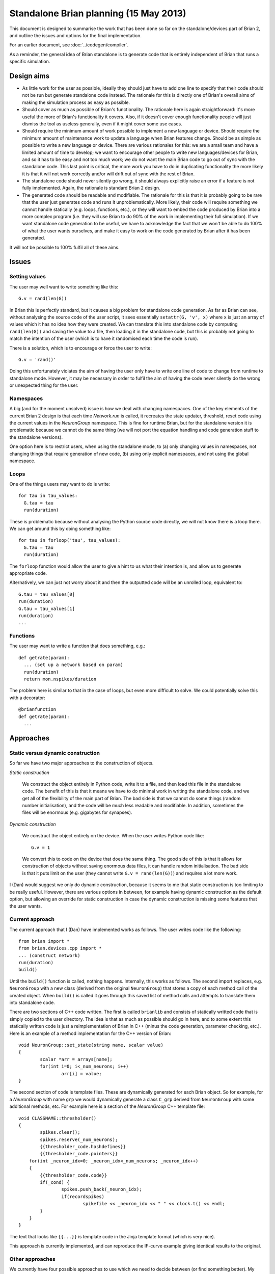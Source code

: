 Standalone Brian planning (15 May 2013)
=======================================

This document is designed to summarise the work that has been done so far on the
standalone/devices part of Brian 2, and outline the issues and options for
the final implementation.

For an earlier document, see :doc:`../codegen/compiler`.

As a reminder, the general idea of Brian standalone is to generate code that
is entirely independent of Brian that runs a specific simulation.

Design aims
-----------

* As little work for the user as possible, ideally they should just have to
  add one line to specify that their code should not be run but generate
  standalone code instead. The rationale for this is directly one of Brian's
  overall aims of making the simulation process as easy as possible.
  
* Should cover as much as possible of Brian's functionality. The rationale here
  is again straightforward: it's more useful the more of Brian's functionality
  it covers. Also, if it doesn't cover enough functionality people will just
  dismiss the tool as useless generally, even if it might cover some use cases.
  
* Should require the minimum amount of work possible to implement a new
  language or device. Should require the minimum amount of maintenance work to
  update a language when Brian features change. Should be as simple as possible
  to write a new language or device. There are various rationales
  for this: we are a small team and have a limited amount of time to develop;
  we want to encourage other people to write new languages/devices for Brian,
  and so it has to be easy and not too much work; we do not want the main
  Brian code to go out of sync with the standalone code. This last point
  is critical, the more work you have to do in duplicating functionality
  the more likely it is that it will not work correctly and/or will drift
  out of sync with the rest of Brian.
  
* The standalone code should never silently go wrong, it should always
  explicitly raise an error if a feature is not fully implemented. Again,
  the rationale is standard Brian 2 design.

* The generated code should be readable and modifiable. The rationale for this
  is that it is probably going to be rare that the user just generates code
  and runs it unproblematically. More likely, their code will require something
  we cannot handle statically (e.g. loops, functions, etc.), or they will
  want to embed the code produced by Brian into a more complex program (i.e.
  they will use Brian to do 90% of the work in implementing their full
  simulation). If we want standalone code generation to be useful, we have to
  acknowledge the fact that we won't be able to do 100% of what the user wants
  ourselves, and make it easy to work on the code generated by Brian after it
  has been generated.
  
It will not be possible to 100% fulfil all of these aims.

Issues
------

Setting values
~~~~~~~~~~~~~~

The user may well want to write something like this::

  G.v = rand(len(G))
  
In Brian this is perfectly standard, but it causes a big problem for standalone
code generation. As far as Brian can see, without analysing the source code of
the user script, it sees essentially ``setattr(G, 'v', x)`` where ``x`` is
just an array of values which it has no idea how they were created. We can
translate this into standalone code by computing ``rand(len(G))`` and saving
the value to a file, then loading it in the standalone code, but this is
probably not going to match the intention of the user (which is to have it
randomised each time the code is run).

There is a solution, which is to encourage or force the user to write::

  G.v = 'rand()'

Doing this unfortunately violates the aim of having the user only have to
write one line of code to change from runtime to standalone mode. However,
it may be necessary in order to fulfil the aim of having the code never
silently do the wrong or unexpected thing for the user.

Namespaces
~~~~~~~~~~

A big (and for the moment unsolved) issue is how we deal with changing
namespaces. One of the key elements of the current Brian 2 design is that
each time `Network.run` is called, it recreates the state updater, threshold,
reset code using the current values in the `NeuronGroup` namespace. This is
fine for runtime Brian, but for the standalone version it is problematic
because we cannot do the same thing (we will not port the equation handling
and code generation stuff to the standalone versions).

One option here is to restrict users, when using the standalone mode, to
(a) only changing values in namespaces,
not changing things that require generation of new code, (b) using only
explicit namespaces, and not using the global namespace.

Loops
~~~~~

One of the things users may want to do is write::

  for tau in tau_values:
    G.tau = tau
    run(duration)
    
These is problematic because without analysing the Python source code directly,
we will not know there is a loop there. We can get around this by doing
something like::

  for tau in forloop('tau', tau_values):
    G.tau = tau
    run(duration)
    
The ``forloop`` function would allow the user to give a hint to us what their
intention is, and allow us to generate appropriate code.

Alternatively, we can just not worry about it and then the outputted code will
be an unrolled loop, equivalent to::

  G.tau = tau_values[0]
  run(duration)
  G.tau = tau_values[1]
  run(duration)
  ...
  
Functions
~~~~~~~~~

The user may want to write a function that does something, e.g.::

  def getrate(param):
    ... (set up a network based on param)
    run(duration)
    return mon.nspikes/duration

The problem here is similar to that in the case of loops, but even more
difficult to solve. We could potentially solve this with a decorator::

  @brianfunction
  def getrate(param):
    ...
  
Approaches
----------

Static versus dynamic construction
~~~~~~~~~~~~~~~~~~~~~~~~~~~~~~~~~~

So far we have two major approaches to the construction of objects.

*Static construction*

  We construct the object entirely in Python code, write it to a file, and then
  load this file in the standalone code. The benefit of this is that it
  means we have to do minimal work in writing the standalone code, and we
  get all of the flexibility of the main part of Brian. The bad side is that we
  cannot do some things (random number initialisation), and the code will be
  much less readable and modifiable. In addition, sometimes the files will
  be enormous (e.g. gigabytes for synapses).
  
*Dynamic construction*

  We construct the object entirely on the device. When the user writes Python
  code like::
  
    G.v = 1
    
  We convert this to code on the device that does the same thing. The good side
  of this is that it allows for construction of objects without saving
  enormous data files, it can handle random initialisation. The bad side is
  that it puts limit on the user (they cannot write ``G.v = rand(len(G))``)
  and requires a lot more work.
  
I (Dan) would suggest we only do dynamic construction, because it seems to me
that static construction is too limiting to be really useful. However, there
are various options in between, for example having dynamic construction as
the default option, but allowing an override for static construction in case
the dynamic construction is missing some features that the user wants.

Current approach
~~~~~~~~~~~~~~~~

The current approach that I (Dan) have implemented works as follows. The user
writes code like the following::

  from brian import *
  from brian.devices.cpp import *
  ... (construct network)
  run(duration)
  build()
  
Until the ``build()`` function is called, nothing happens. Internally, this
works as follows. The second import replaces, e.g. ``NeuronGroup`` with a new
class (derived from the original ``NeuronGroup``) that stores a copy of each
method call of the created object. When ``build()`` is called it goes through
this saved list of method calls and attempts to translate them into
standalone code.

There are two sections of C++ code written. The first is called ``brianlib``
and consists of statically writted code that is simply copied to the user
directory. The idea is that as much as possible should go in here, and to some
extent this statically written code is just a reimplementation of Brian in
C++ (minus the code generation, parameter checking, etc.). Here is an example
of a method implementation for the C++ version of Brian::

	void NeuronGroup::set_state(string name, scalar value)
	{
		scalar *arr = arrays[name];
		for(int i=0; i<_num_neurons; i++)
			arr[i] = value;
	}

The second section of code is template files. These are dynamically generated
for each Brian object. So for example, for a `NeuronGroup` with name ``grp``
we would dynamically generate a class ``C_grp`` derived from ``NeuronGroup``
with some additional methods, etc.
For example here is a section of the `NeuronGroup` C++ template file::

	void CLASSNAME::thresholder()
	{
		spikes.clear();
		spikes.reserve(_num_neurons);
		{{thresholder_code.hashdefines}}
		{{thresholder_code.pointers}}
	    for(int _neuron_idx=0; _neuron_idx<_num_neurons; _neuron_idx++)
	    {
	    	{{thresholder_code.code}}
	    	if(_cond) {
	    		spikes.push_back(_neuron_idx);
	    		if(recordspikes)
	    			spikefile << _neuron_idx << " " << clock.t() << endl;
	    	}
	    }
	}

The text that looks like ``{{...}}`` is template code in the Jinja template
format (which is very nice).

This approach is currently implemented, and can reproduce the IF-curve example
giving identical results to the original.

Other approaches
~~~~~~~~~~~~~~~~

We currently have four possible approaches to use which we need to decide
between (or find something better). My (Dan) current favourite is the final
suggestion which is somewhat of a synthesis of the others. In all of these
approaches, the templating side works in essentially the same way with a
static ``brianlib`` and separate templates in Jinja format, since that part
at least is uncontroversial. The differences relate to the Python code, and
the way in which the standalone code is integrated with the rest of the Brian
code.

*Dynamic trickery*

	This is the current approach described above. The standalone code is
	written entirely separately from the main Brian code, and uses dynamic
	Python tricks (like replacing method calls at run time) to store lists of
	method calls. The benefits of this method are that the two parts are
	coded separately, and you don't need to duplicate any code for the main
	part of Brian. The negatives are that it is a bit unstable because the
	standalone code generation stuff is essentially working against the main
	code, allowing it do some things but stopping it from doing other things.
	
*Rewrite and refactor*

	This was the original plan. The idea is that to implement a device we
	rewrite all of the key Brian objects from scratch. This ideally isn't as
	much work as it sounds because they don't actually have to do any
	computational work, and you refactor as much as possible into separate
	modules (e.g. all the equations stuff is in the equations module). The
	good side is that you have no interdependencies between the runtime and
	standalone code. The bad side is you have a lot of code duplication.
	
*Universal base classes*

	We separate out the code for each Brian object into two parts, a
	'universal' base class which does work that is common to both runtime
	and standalone, and then we derive a class from this that does things like
	allocate memory and do computations (for runtime mode) or generate code
	(for standalone mode). The idea would be to do as much as possible in the
	universal base class (e.g. ``UniversalNeuronGroup``), so as to minimise the
	amount of duplication. The benefit of this approach is that it minimises
	duplication, it's quite logically coherent, it separates the definition of
	each object from its implementation. The bad side is that it adds more
	work in the short term because a lot of existing code would have to be
	refactored into different classes.
	
*Computational engine separate*

	The idea here is very much like for universal base classes, except that
	now we only have one class rather than three for user visible classes,
	and this class does not do any computational work itself, instead it 
	creates objects which do this work. So for example, there would be a
	single `NeuronGroup` class, and the code for `NeuronGroup` itself would
	only handle the manipulation of equations, etc. There would be separate
	objects that in the case of runtime code would handle allocating memory,
	running state updaters, thresholds, etc., and in the case of standalone
	would generate code to do these functions. Essentially this works like
	universal base classes except that rather than derive classes and then
	add functionality to derived classes, you have a separate object that 
	adds that functionality. Benefits of this are similar to universal base
	classes with the additional benefit that it simplifies the class
	hierarchy, and makes the separation between definition and implementation
	even sharper (which is probably better). In addition, it may be possible
	that even more could go in ``brianlib`` and less in templated code.
	
	Another side benefit of the computational engine separate approach is that
	you could have not only a standalone and runtime mode, but actually
	multiple different runtime modes. For example, it would leave open the
	option to use GPU in runtime as well as standalone mode.
	
	
So, as is clear, my favourite is the last option. I really like that it keeps
the implementation and definition parts separate, and keeps our options open
for multiple runtime modes. In terms of work, it means a relatively large
restructuring of existing code, but not as much as you might think. It also
imposes a standard way of doing things for future code, namely everyone
writing core Brian code has to make sure to keep the parts that do computational
work separate and put them into separate objects and classes. I think that's
OK though, good in fact.